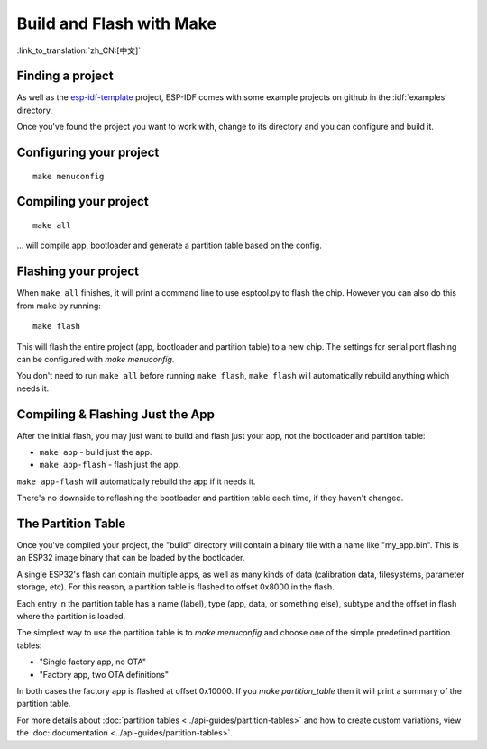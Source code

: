 Build and Flash with Make
=========================
:link_to_translation:`zh_CN:[中文]`


Finding a project
-----------------

As well as the `esp-idf-template <https://github.com/espressif/esp-idf-template>`_ project, ESP-IDF comes with some example projects on github in the :idf:`examples` directory.

Once you've found the project you want to work with, change to its directory and you can configure and build it.


Configuring your project
------------------------

::

    make menuconfig


Compiling your project
----------------------

::

    make all

... will compile app, bootloader and generate a partition table based on the config.


Flashing your project
---------------------

When ``make all`` finishes, it will print a command line to use esptool.py to flash the chip. However you can also do this from make by running::

    make flash

This will flash the entire project (app, bootloader and partition table) to a new chip. The settings for serial port flashing can be configured with `make menuconfig`.

You don't need to run ``make all`` before running ``make flash``, ``make flash`` will automatically rebuild anything which needs it.


Compiling & Flashing Just the App
---------------------------------

After the initial flash, you may just want to build and flash just your app, not the bootloader and partition table:

* ``make app`` - build just the app.
* ``make app-flash`` - flash just the app.

``make app-flash`` will automatically rebuild the app if it needs it.

There's no downside to reflashing the bootloader and partition table each time, if they haven't changed.


The Partition Table
-------------------

Once you've compiled your project, the "build" directory will contain a binary file with a name like "my_app.bin". This is an ESP32 image binary that can be loaded by the bootloader.

A single ESP32's flash can contain multiple apps, as well as many kinds of data (calibration data, filesystems, parameter storage, etc). For this reason, a partition table is flashed to offset 0x8000 in the flash.

Each entry in the partition table has a name (label), type (app, data, or something else), subtype and the offset in flash where the partition is loaded.

The simplest way to use the partition table is to `make menuconfig` and choose one of the simple predefined partition tables:

* "Single factory app, no OTA"
* "Factory app, two OTA definitions"

In both cases the factory app is flashed at offset 0x10000. If you `make partition_table` then it will print a summary of the partition table.

For more details about :doc:`partition tables <../api-guides/partition-tables>` and how to create custom variations, view the :doc:`documentation <../api-guides/partition-tables>`.

